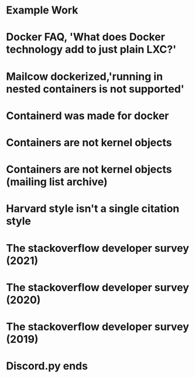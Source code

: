 #+OPTIONS: prop:t

* Example Work
:PROPERTIES:
:TITLE:    Example Work
:BTYPE:    book
:AUTHOR:   Skyler Turner
:PUBLISHER: Clicks Minute Publishing^{TM}
:YEAR:     2015
:CUSTOM_ID: example
:END:

* Docker FAQ, 'What does Docker technology add to just plain LXC?'
:PROPERTIES:
:TITLE:    Docker FAQ, 'What does Docker technology add to just plain LXC?'
:BTYPE:    online
:url: https://docs.docker.com/engine/faq/#what-does-docker-technology-add-to-just-plain-lxc
:author: Docker Inc.
:urldate: <2021-11-19 Fri>
:CUSTOM_ID: docker_faq_lxc
:END:

* Mailcow dockerized,'running in nested containers is not supported'
:PROPERTIES:
:TITLE:    Mailcow dockerized,'running in nested containers is not supported'
:BTYPE:    online
:url: https://mailcow.github.io/mailcow-dockerized-docs/prerequisite-system/
:author: andryyy
:urldate: <2021-11-21 Sun>
:CUSTOM_ID: mailcow_unsupported_nesting
:END:

* Containerd was made for docker
:PROPERTIES:
:TITLE:    Docker blog, 'What is containerd?'
:BTYPE:    online
:url: https://www.docker.com/blog/what-is-containerd-runtime/
:author: Michael Crosby
:urldate: <2021-11-22 Mon>
:year: 2017
:month: August
:CUSTOM_ID: docker_on_what_is_containerd
:END:

* Containers are not kernel objects
:PROPERTIES:
:TITLE:    LWN archive, 'Containers as kernel objects — again'
:BTYPE:    online
:url: https://lwn.net/Articles/780364/
:author: Jonathan Corbet
:urldate: <2021-11-22 Mon>
:year: 2019
:month: February
:CUSTOM_ID: containers_are_not_kernel_objects_article
:END:

* Containers are not kernel objects (mailing list archive)
:PROPERTIES:
:TITLE: email archive, (LKML archive, Re: [RFC PATCH 02/27] containers: Implement containers as kernel objects)
:BTYPE: online
:url: https://www.mail-archive.com/linux-kernel@vger.kernel.org/msg1936761.html
:author: James Bottomley
:urldate: <2021-11-22 Mon>
:year: 2019
:month: February
:CUSTOM_ID: containers_are_not_kernel_objects_email
:END:

* Harvard style isn't a single citation style
:PROPERTIES:
:TITLE: Harvard Style, learn to cite
:BTYPE: online
:url: https://libguides.mjc.edu/c.php?g=255746&p=3205500
:author: Modesto Junior College
:urldate: <2021-11-22 Mon>
:year: 2021
:month: November
:CUSTOM_ID: harvard_citation_style
:END:

* The stackoverflow developer survey (2021)
:PROPERTIES:
:TITLE: The Stackoverflow developer survey (2021)
:BTYPE: online
:url: https://insights.stackoverflow.com/survey/2021
:author: Prosus N.V.
:urldate: <2021-11-28 Sun>
:year: 2021
:month: May
:CUSTOM_ID: so_dev_survey_2021
:END:

* The stackoverflow developer survey (2020)
:PROPERTIES:
:TITLE: The Stackoverflow developer survey (2020)
:BTYPE: online
:url: https://insights.stackoverflow.com/survey/2020
:author: Prosus N.V.
:urldate: <2021-11-28 Sun>
:year: 2020
:month: February
:CUSTOM_ID: so_dev_survey_2020
:END:

* The stackoverflow developer survey (2019)
:PROPERTIES:
:TITLE: The Stackoverflow developer survey (2019)
:BTYPE: online
:url: https://insights.stackoverflow.com/survey/2019
:author: Prosus N.V.
:urldate: <2021-11-28 Sun>
:year: 2019
:CUSTOM_ID: so_dev_survey_2019
:END:

* Discord.py ends
:PROPERTIES:
:TITLE: The future of discord.py
:BTYPE: online
:url: https://gist.github.com/Rapptz/4a2f62751b9600a31a0d3c78100287f1
:author: Rapptz
:urldate: <2021-11-28 Sun>
:year: 2021
:month: August
:END:
